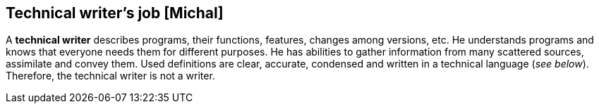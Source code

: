 == Technical writer's job [Michal]
A *technical writer* describes programs, their functions, features, changes among versions, etc. He understands programs and knows that everyone needs them for different purposes. He has abilities to gather information from many scattered sources, assimilate and convey them. Used definitions are clear, accurate, condensed and written in a technical language (_see below_). Therefore, the technical writer is not a writer.
